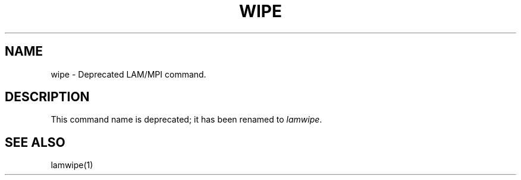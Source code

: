 .TH WIPE 1 "July, 2007" "LAM 7.1.4" "LAM TOOLS"
.SH NAME
wipe \- Deprecated LAM/MPI command.
.SH DESCRIPTION
This command name is deprecated; it has been renamed to
.IR lamwipe .
.SH SEE ALSO
lamwipe(1)
